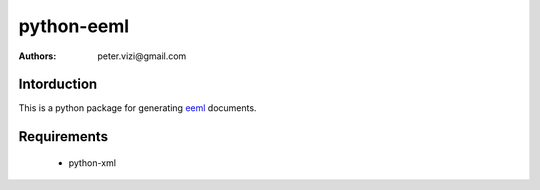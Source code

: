 ===========
python-eeml
===========

:authors: peter.vizi@gmail.com

Intorduction
============

This is a python package for generating eeml_ documents.

Requirements
============

 * python-xml

.. _eeml: http://www.eeml.org/
